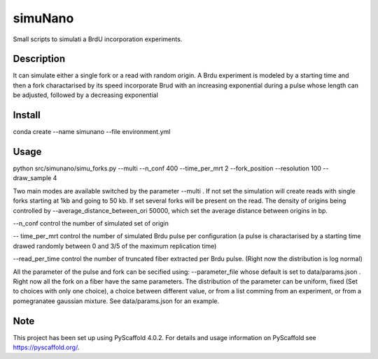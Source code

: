 ========
simuNano
========
Small scripts to simulati a BrdU incorporation experiments.

Description
===========

It can simulate either a single fork or a read with random origin.
A Brdu experiment is modeled by a starting time and then a fork charactarised
by its speed incorporate Brud with an increasing exponential during a pulse whose
length can be adjusted, followed by a decreasing exponential


Install
===========
conda create --name simunano --file environment.yml

Usage
===========
python src/simunano/simu_forks.py --multi --n_conf 400 --time_per_mrt 2  --fork_position --resolution 100 --draw_sample 4

Two main modes are available switched by the parameter --multi .
If not set the simulation will create reads with single forks starting at 1kb and going to
50 kb.
If set several forks will be present on the read. The density of origins being controlled
by --average_distance_between_ori 50000, which set the average distance between origins in bp.

--n_conf control the number of simulated set of origin

-- time_per_mrt control the number of simulated Brdu pulse per configuration (a pulse is charactarised by a starting
time drawed randomly between 0 and 3/5 of the maximum replication time)

--read_per_time control the number of truncated fiber extracted per Brdu pulse. (Right now the distribution is log normal)

All the parameter of the pulse and fork can be secified  using:
--parameter_file whose default is set to data/params.json . Right now all the fork on a fiber have the same parameters.
The distribution of the parameter can be uniform, fixed (Set to choices with only one choice), a choice between different value,
or from a list comming from an experiment, or from a pomegranatee gaussian mixture. See data/params.json for an example.


.. _pyscaffold-notes:

Note
====

This project has been set up using PyScaffold 4.0.2. For details and usage
information on PyScaffold see https://pyscaffold.org/.

